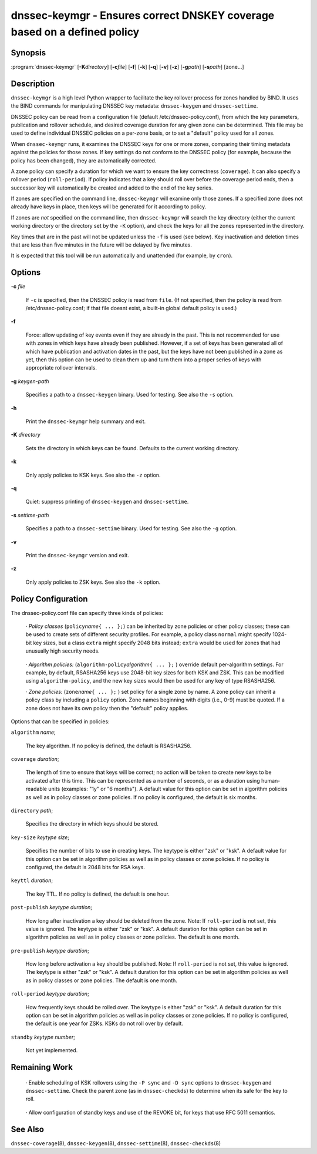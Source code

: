 .. Copyright (C) Internet Systems Consortium, Inc. ("ISC")
..
.. SPDX-License-Identifier: MPL-2.0
..
.. This Source Code Form is subject to the terms of the Mozilla Public
.. License, v. 2.0.  If a copy of the MPL was not distributed with this
.. file, you can obtain one at https://mozilla.org/MPL/2.0/.
..
.. See the COPYRIGHT file distributed with this work for additional
.. information regarding copyright ownership.

.. highlight: console

.. _man_dnssec-keymgr:

dnssec-keymgr - Ensures correct DNSKEY coverage based on a defined policy
-------------------------------------------------------------------------

Synopsis
~~~~~~~~

:program:`dnssec-keymgr` [**-K**\ *directory*] [**-c**\ *file*] [**-f**] [**-k**] [**-q**] [**-v**] [**-z**] [**-g**\ *path*] [**-s**\ *path*] [zone...]

Description
~~~~~~~~~~~

``dnssec-keymgr`` is a high level Python wrapper to facilitate the key
rollover process for zones handled by BIND. It uses the BIND commands
for manipulating DNSSEC key metadata: ``dnssec-keygen`` and
``dnssec-settime``.

DNSSEC policy can be read from a configuration file (default
/etc/dnssec-policy.conf), from which the key parameters, publication and
rollover schedule, and desired coverage duration for any given zone can
be determined. This file may be used to define individual DNSSEC
policies on a per-zone basis, or to set a "default" policy used for all
zones.

When ``dnssec-keymgr`` runs, it examines the DNSSEC keys for one or more
zones, comparing their timing metadata against the policies for those
zones. If key settings do not conform to the DNSSEC policy (for example,
because the policy has been changed), they are automatically corrected.

A zone policy can specify a duration for which we want to ensure the key
correctness (``coverage``). It can also specify a rollover period
(``roll-period``). If policy indicates that a key should roll over
before the coverage period ends, then a successor key will automatically
be created and added to the end of the key series.

If zones are specified on the command line, ``dnssec-keymgr`` will
examine only those zones. If a specified zone does not already have keys
in place, then keys will be generated for it according to policy.

If zones are *not* specified on the command line, then ``dnssec-keymgr``
will search the key directory (either the current working directory or
the directory set by the ``-K`` option), and check the keys for all the
zones represented in the directory.

Key times that are in the past will not be updated unless the ``-f`` is
used (see below). Key inactivation and deletion times that are less than
five minutes in the future will be delayed by five minutes.

It is expected that this tool will be run automatically and unattended
(for example, by ``cron``).

Options
~~~~~~~

**-c** *file*

   If ``-c`` is specified, then the DNSSEC policy is read from ``file``.
   (If not specified, then the policy is read from
   /etc/dnssec-policy.conf; if that file doesnt exist, a built-in global
   default policy is used.)

**-f**

   Force: allow updating of key events even if they are already in the
   past. This is not recommended for use with zones in which keys have
   already been published. However, if a set of keys has been generated
   all of which have publication and activation dates in the past, but
   the keys have not been published in a zone as yet, then this option
   can be used to clean them up and turn them into a proper series of
   keys with appropriate rollover intervals.

**-g** *keygen-path*

   Specifies a path to a ``dnssec-keygen`` binary. Used for testing. See
   also the ``-s`` option.

**-h**

   Print the ``dnssec-keymgr`` help summary and exit.

**-K** *directory*

   Sets the directory in which keys can be found. Defaults to the
   current working directory.

**-k**

   Only apply policies to KSK keys. See also the ``-z`` option.

**-q**

   Quiet: suppress printing of ``dnssec-keygen`` and ``dnssec-settime``.

**-s** *settime-path*

   Specifies a path to a ``dnssec-settime`` binary. Used for testing.
   See also the ``-g`` option.

**-v**

   Print the ``dnssec-keymgr`` version and exit.

**-z**

   Only apply policies to ZSK keys. See also the ``-k`` option.

Policy Configuration
~~~~~~~~~~~~~~~~~~~~

The dnssec-policy.conf file can specify three kinds of policies:

   · *Policy classes* (``policy``\ *name*\ ``{ ... };``) can be
   inherited by zone policies or other policy classes; these can be used
   to create sets of different security profiles. For example, a policy
   class ``normal`` might specify 1024-bit key sizes, but a class
   ``extra`` might specify 2048 bits instead; ``extra`` would be used
   for zones that had unusually high security needs.

..

   · *Algorithm policies:* (``algorithm-policy``\ *algorithm*\ ``{ ...
   };`` ) override default per-algorithm settings. For example, by
   default, RSASHA256 keys use 2048-bit key sizes for both KSK and ZSK.
   This can be modified using ``algorithm-policy``, and the new key
   sizes would then be used for any key of type RSASHA256.

   · *Zone policies:* (``zone``\ *name*\ ``{ ... };`` ) set policy for a
   single zone by name. A zone policy can inherit a policy class by
   including a ``policy`` option. Zone names beginning with digits
   (i.e., 0-9) must be quoted. If a zone does not have its own policy
   then the "default" policy applies.

Options that can be specified in policies:

``algorithm`` *name*;

   The key algorithm. If no policy is defined, the default is RSASHA256.

``coverage`` *duration*;

   The length of time to ensure that keys will be correct; no action
   will be taken to create new keys to be activated after this time.
   This can be represented as a number of seconds, or as a duration
   using human-readable units (examples: "1y" or "6 months"). A default
   value for this option can be set in algorithm policies as well as in
   policy classes or zone policies. If no policy is configured, the
   default is six months.

``directory`` *path*;

   Specifies the directory in which keys should be stored.

``key-size`` *keytype* *size*;

   Specifies the number of bits to use in creating keys. The keytype is
   either "zsk" or "ksk". A default value for this option can be set in
   algorithm policies as well as in policy classes or zone policies. If
   no policy is configured, the default is 2048 bits for RSA keys.

``keyttl`` *duration*;

   The key TTL. If no policy is defined, the default is one hour.

``post-publish`` *keytype* *duration*;

   How long after inactivation a key should be deleted from the zone.
   Note: If ``roll-period`` is not set, this value is ignored. The
   keytype is either "zsk" or "ksk". A default duration for this option
   can be set in algorithm policies as well as in policy classes or zone
   policies. The default is one month.

``pre-publish`` *keytype* *duration*;

   How long before activation a key should be published. Note: If
   ``roll-period`` is not set, this value is ignored. The keytype is
   either "zsk" or "ksk". A default duration for this option can be set
   in algorithm policies as well as in policy classes or zone policies.
   The default is one month.

``roll-period`` *keytype* *duration*;

   How frequently keys should be rolled over. The keytype is either
   "zsk" or "ksk". A default duration for this option can be set in
   algorithm policies as well as in policy classes or zone policies. If
   no policy is configured, the default is one year for ZSKs. KSKs do
   not roll over by default.

``standby`` *keytype* *number*;

   Not yet implemented.

Remaining Work
~~~~~~~~~~~~~~

   · Enable scheduling of KSK rollovers using the ``-P sync`` and ``-D
   sync`` options to ``dnssec-keygen`` and ``dnssec-settime``. Check the
   parent zone (as in ``dnssec-checkds``) to determine when its safe for
   the key to roll.

..

   · Allow configuration of standby keys and use of the REVOKE bit, for
   keys that use RFC 5011 semantics.

See Also
~~~~~~~~

``dnssec-coverage``\ (8), ``dnssec-keygen``\ (8),
``dnssec-settime``\ (8), ``dnssec-checkds``\ (8)
